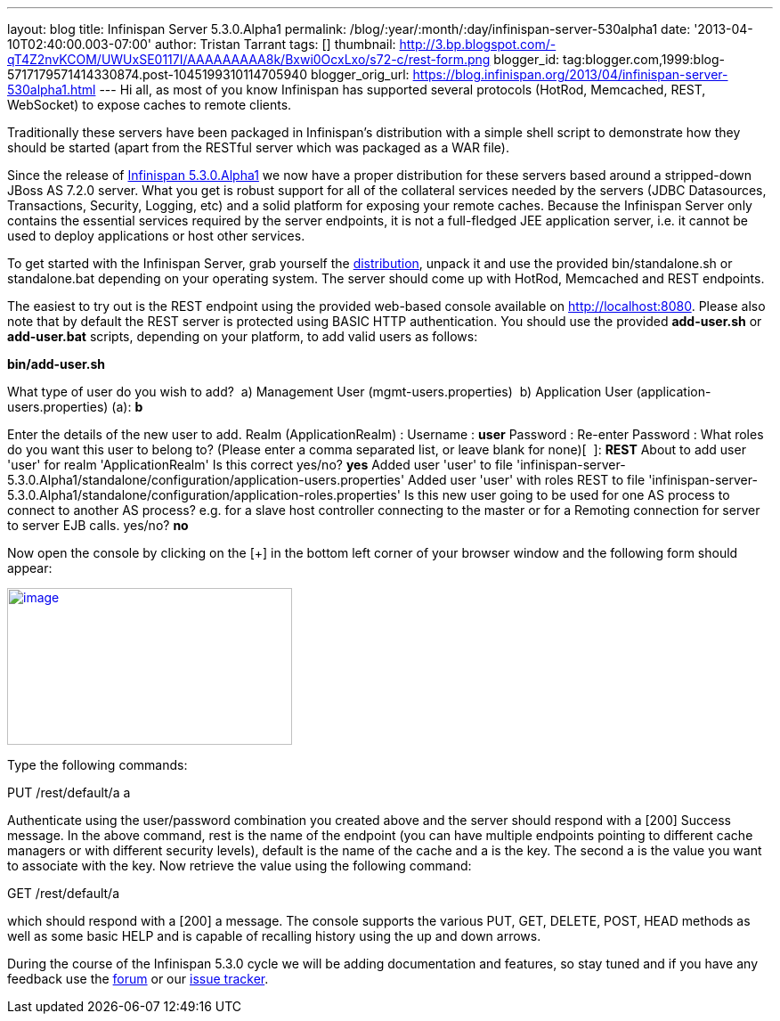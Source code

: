 ---
layout: blog
title: Infinispan Server 5.3.0.Alpha1
permalink: /blog/:year/:month/:day/infinispan-server-530alpha1
date: '2013-04-10T02:40:00.003-07:00'
author: Tristan Tarrant
tags: []
thumbnail: http://3.bp.blogspot.com/-qT4Z2nvKCOM/UWUxSE0117I/AAAAAAAAA8k/Bxwi0OcxLxo/s72-c/rest-form.png
blogger_id: tag:blogger.com,1999:blog-5717179571414330874.post-1045199310114705940
blogger_orig_url: https://blog.infinispan.org/2013/04/infinispan-server-530alpha1.html
---
Hi all, as most of you know Infinispan has supported several protocols
(HotRod, Memcached, REST, WebSocket) to expose caches to remote
clients.

Traditionally these servers have been packaged in Infinispan's
distribution with a simple shell script to demonstrate how they should
be started (apart from the RESTful server which was packaged as a WAR
file).

Since the release of
http://infinispan.blogspot.it/2013/04/infinispan-530alpha1-is-out.html[Infinispan
5.3.0.Alpha1] we now have a proper distribution for these servers based
around a stripped-down JBoss AS 7.2.0 server. What you get is robust
support for all of the collateral services needed by the servers (JDBC
Datasources, Transactions, Security, Logging, etc) and a solid platform
for exposing your remote caches. Because the Infinispan Server only
contains the essential services required by the server endpoints, it is
not a full-fledged JEE application server, i.e. it cannot be used to
deploy applications or host other services.

To get started with the Infinispan Server, grab yourself the
http://downloads.jboss.org/infinispan/5.3.0.Alpha1/infinispan-server-5.3.0.Alpha1-bin.zip[distribution],
unpack it and use the provided bin/standalone.sh or standalone.bat
depending on your operating system.
The server should come up with HotRod, Memcached and REST endpoints. 

The easiest to try out is the REST endpoint using the provided web-based
console available on http://localhost:8080. Please also note that by
default the REST server is protected using BASIC HTTP authentication.
You should use the provided *add-user.sh* or *add-user.bat* scripts,
depending on your platform, to add valid users as follows:

*bin/add-user.sh*

What type of user do you wish to add?
 a) Management User (mgmt-users.properties)
 b) Application User (application-users.properties)
(a): *b*

Enter the details of the new user to add.
Realm (ApplicationRealm) :
Username : *user*
Password :
Re-enter Password :
What roles do you want this user to belong to? (Please enter a comma
separated list, or leave blank for none)[  ]: *REST*
About to add user 'user' for realm 'ApplicationRealm'
Is this correct yes/no? *yes*
Added user 'user' to file
'infinispan-server-5.3.0.Alpha1/standalone/configuration/application-users.properties'
Added user 'user' with roles REST to file
'infinispan-server-5.3.0.Alpha1/standalone/configuration/application-roles.properties'
Is this new user going to be used for one AS process to connect to
another AS process?
e.g. for a slave host controller connecting to the master or for a
Remoting connection for server to server EJB calls.
yes/no? *no*

Now open the console by clicking on the [+] in the bottom left corner of
your browser window and the following form should appear:


http://3.bp.blogspot.com/-qT4Z2nvKCOM/UWUxSE0117I/AAAAAAAAA8k/Bxwi0OcxLxo/s1600/rest-form.png[image:http://3.bp.blogspot.com/-qT4Z2nvKCOM/UWUxSE0117I/AAAAAAAAA8k/Bxwi0OcxLxo/s320/rest-form.png[image,width=320,height=176]]

Type the following commands:

PUT /rest/default/a a

Authenticate using the user/password combination you created above and
the server should respond with a [200] Success message. In the above
command, rest is the name of the endpoint (you can have multiple
endpoints pointing to different cache managers or with different
security levels), default is the name of the cache and a is the key. The
second a is the value you want to associate with the key.
Now retrieve the value using the following command:

GET /rest/default/a

which should respond with a [200] a message. The console supports the
various PUT, GET, DELETE, POST, HEAD methods as well as some basic HELP
and is capable of recalling history using the up and down arrows.

During the course of the Infinispan 5.3.0 cycle we will be adding
documentation and features, so stay tuned and if you have any feedback
use the
https://community.jboss.org/en/infinispan?view=discussions[forum] or our
https://issues.jboss.org/browse/ISPN[issue tracker].
